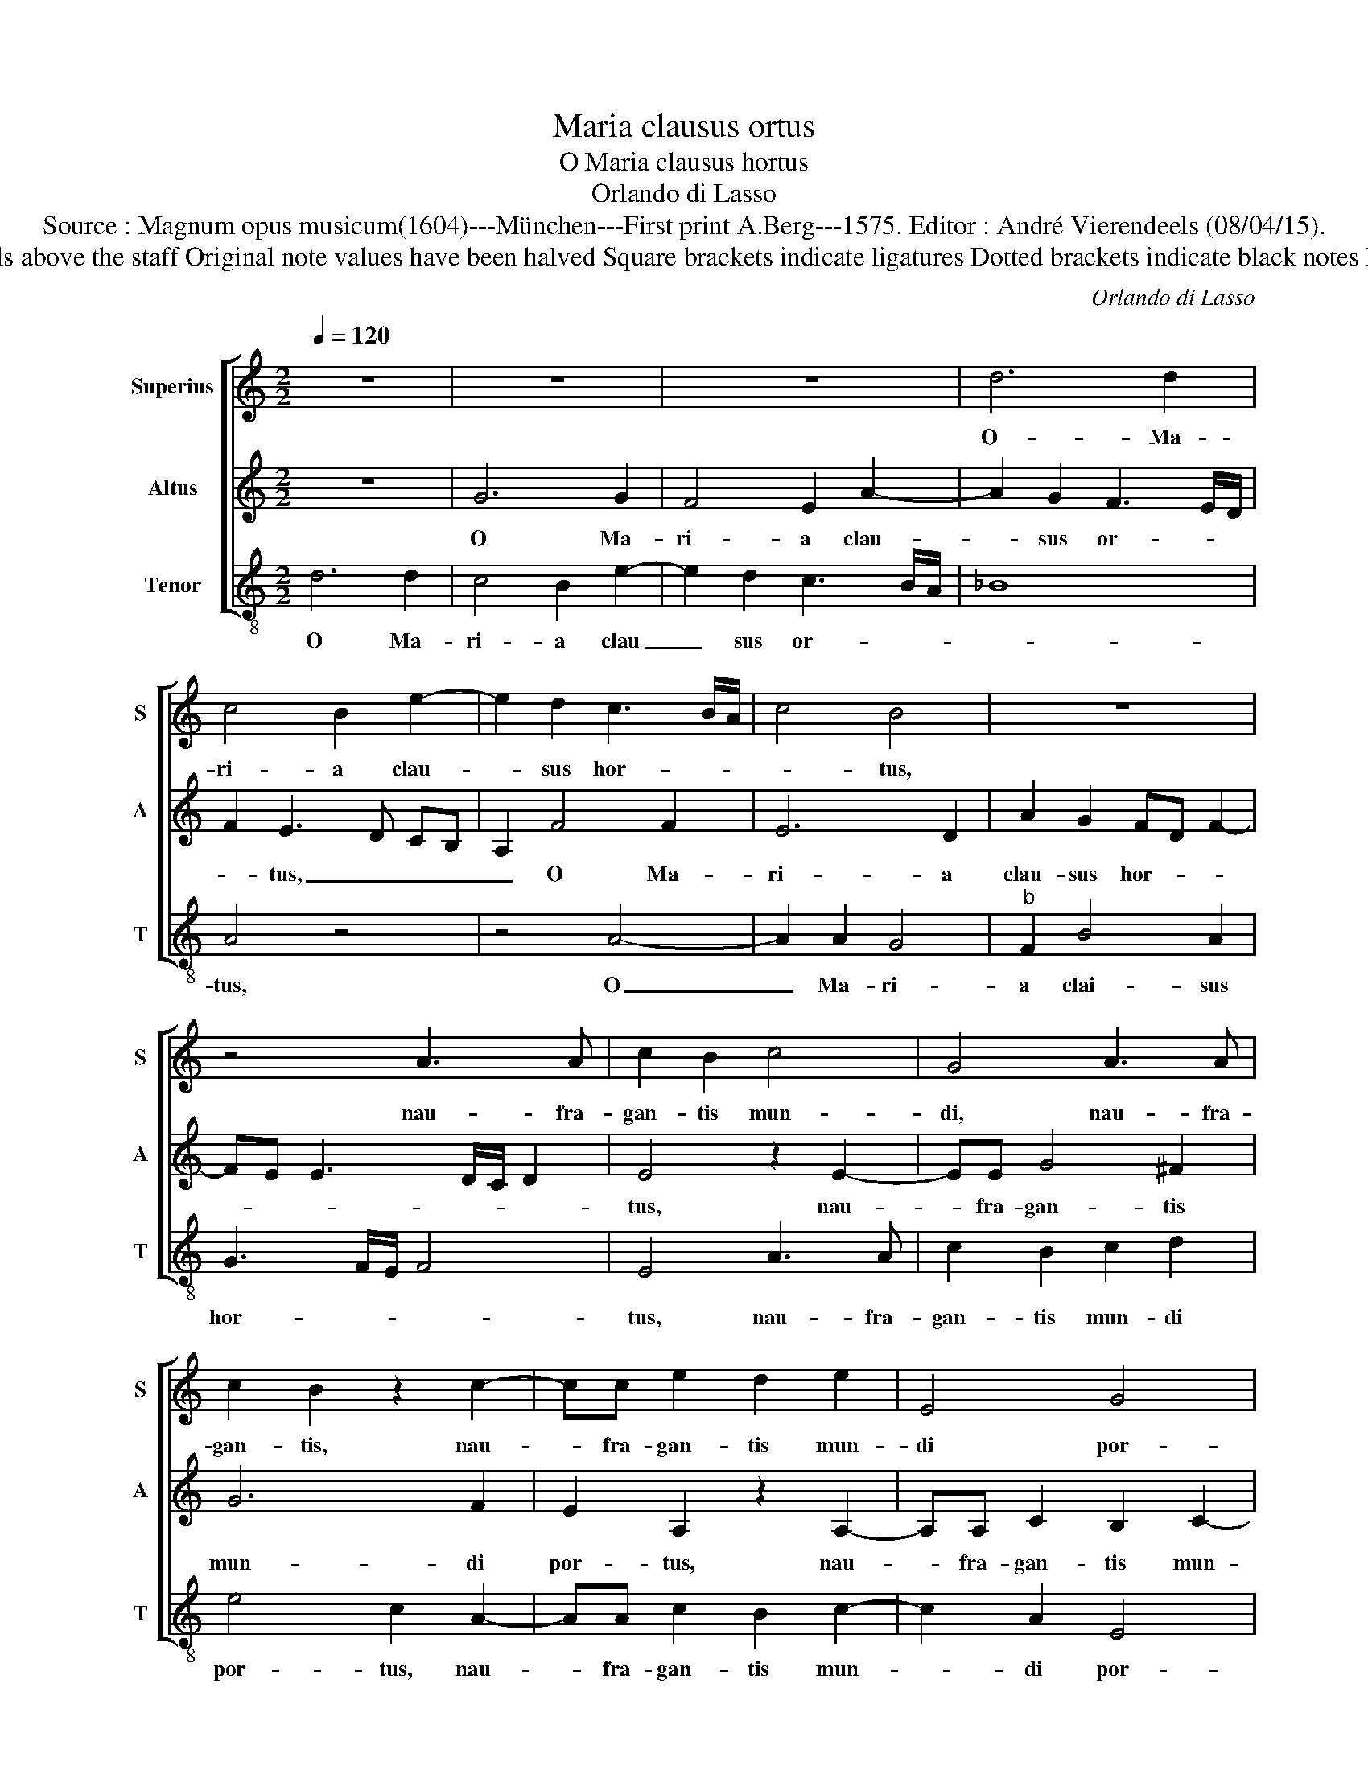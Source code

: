 X:1
T:Maria clausus ortus
T:O Maria clausus hortus
T:Orlando di Lasso
T:Source : Magnum opus musicum(1604)---München---First print A.Berg---1575. Editor : André Vierendeels (08/04/15).
T:Notes : Original clefs : G2, C3, C4 Editorial accidentals above the staff Original note values have been halved Square brackets indicate ligatures Dotted brackets indicate black notes Music collected by Ferdinando and Rodolpho di Lasso 
C:Orlando di Lasso
%%score [ 1 2 3 ]
L:1/8
Q:1/4=120
M:2/2
K:C
V:1 treble nm="Superius" snm="S"
V:2 treble nm="Altus" snm="A"
V:3 treble-8 nm="Tenor" snm="T"
V:1
 z8 | z8 | z8 | d6 d2 | c4 B2 e2- | e2 d2 c3 B/A/ | c4 B4 | z8 | z4 A3 A | c2 B2 c4 | G4 A3 A | %11
w: |||O- Ma-|ri- a clau-|* sus hor- * *|* tus,||nau- fra-|gan- tis mun-|di, nau- fra-|
 c2 B2 z2 c2- | cc e2 d2 e2 | E4 G4 | A4 z2 G2- | G2 A2 _B4- | B2 A2 z2 F2- | F2 G2 A4 | %18
w: gan- tis, nau-|* fra- gan- tis mun-|di por-|tus, pla-|* ca no-|* bis, pla-|* ca no-|
 G2 g2 f2 e2- | ed d3 c/B/ c2 | d2 d4 d2 | d4 c2 f2- | f2 f2 d4- | d4 c4 | A6 A2 | %25
w: bis qui re fe-||cit, ma- ter|si- bi, ma-|* ter si-|* bi|quam e-|
 fe ed/c/ d2 d2- | d2 cB ^c4 |[M:3/2] d4 ^c4 d4 | e4 A4 c4- | c4 B4 A4 | B8 B4 | e4 g4 f4 | %32
w: le- * * * * * git.|_ _ _ _|A- de- *|sto jam su-|* pli- ci-|bus tu-|is fa- ven-|
 e4 A4 d4 | ^c8 z4 | z12 | z12 | z4 e8 | d4 f4 e4- | e2 d2 e2 B2 c4 | B4 c4 A4 |[M:2/2] A8 | z8 | %42
w: do prae- ci-|bus,|||ma-|num be- ni-||gnam por- ri-|ge||
 z8 | A3 B cd e2- | ed/c/ Bc d2 e2 | AB cd e2 c2- | cB/A/ G2 c4 | G3 A Bc d2- | dc/B/ AB c2 d2 | %49
w: |vi- * * * *|* * * * * * tam-|que _ _ _ _ no-|* * * * stram,|vi- * * * *|* * * * * * tam-|
 e2 c4 A2 | c3 B/A/ B3 B | c4 z2 A2- | AB cd e2 c2 | e3 d c4 | _B4 A2 f2- | fe d4 c2 | %56
w: que no- stram|di- * * * ri-|ge, vi-|* * * * * tam-|que, _ _|no- stra di-|* * * ri-|
 !fermata!d8 |] %57
w: ge.|
V:2
 z8 | G6 G2 | F4 E2 A2- | A2 G2 F3 E/D/ | F2 E3 D CB, | A,2 F4 F2 | E6 D2 | A2 G2 FD F2- | %8
w: |O Ma-|ri- a clau-|* sus or- * *|* tus, _ _ _|_ O Ma-|ri- a|clau- sus hor- * *|
 FE E3 D/C/ D2 | E4 z2 E2- | EE G4 ^F2 | G6 F2 | E2 A,2 z2 A,2- | A,A, C2 B,2 C2- | C2 D2 E4 | %15
w: |tus, nau-|* fra- gan- tis|mun- di|por- tus, nau-|* fra- gan- tis mun-|* di por-|
 E4 z2 D2 | E2 F3 E DC | D4 C2 F2- | FE/D/ E2 A2 G2- | GF FE/D/ E4 | D4 F4- | F2 G2 A4 | D4 F4- | %23
w: tus pla-|ca no- * * *|* bis qui|_ _ _ _ te fe-||cit, ma-|* ter si-|bi, ma-|
 F2 G2 A4 | D2 F2 E2 F2- | FG A3 G/F/ G2 | F2 ED E4 |[M:3/2] F4 E4 F4 | G4 F4 E4 | A4 G4 ^F4 | %30
w: * ter si-|bi quam e- le-||git. _ _ _|A- de- *|sto jam su-|pli _ ci-|
 G4 D4 G4 | G8 A4 | A4 ^F4 G4 | E8 E4- | E4 D4 F4 | E6 C2 D4 | E8 G4- | G4 F4 A4 | G8 ^F4 | G8 C4 | %40
w: bus tu- is|fa- ven-|do prae- ci-|bus, ma-|* num be-|ni- * gnam,|ma- num|_ be- *|ni- gnam|por- ri-|
[M:2/2] C4 D3 E | FG A3 G/F/ EF | G2 A2 D2 F2- | F2 ED E2 CD | EF G2 G3 F/E/ | F2 E2 CD EF | %46
w: ge, vi- *||* tam- que no-|* * * * stram _|_ _ _ di- * *|* ri- ge, _ _ _|
 E4 z2 CD | EF G3 F/E/ DE | F3 E/D/ E2 G2- | G2 F2 E3 F | G2 A3 G/F/ G2 | AG FE F2 F2 | %52
w: _ vi- *||* * * * tam-|* que no- *|* stram _ _ _|di- * * * * ri-|
 C4 z2 A,2- | A,B, CD EF G2 | D2 F2 FE DC | D2 D2 E3 E | !fermata!D8 |] %57
w: ge, no-||stram di- ri- * * *|ge, di- * ri-|ge.|
V:3
 d6 d2 | c4 B2 e2- | e2 d2 c3 B/A/ | _B8 | A4 z4 | z4 A4- | A2 A2 G4 |"^b" F2 B4 A2 | G3 F/E/ F4 | %9
w: O Ma-|ri- a clau|_ sus or- * *||tus,|O|_ Ma- ri-|a clai- sus|hor- * * *|
 E4 A3 A | c2 B2 c2 d2 | e4 c2 A2- | AA c2 B2 c2- | c2 A2 E4 | F4 c4- | c4 G4- | G2 A2 _B4- | %17
w: tus, nau- fra-|gan- tis mun- di|por- tus, nau-|* fra- gan- tis mun-|* di por-|* tus|_ pla-|* ca no-|
 B4 F2 F2 |"^b""^b" c3 B AB cA | _B4 A4 | D2 _B4 B2 | _B4 F4 |"^b""^b" z2 B4 B2 |"^b" B4 F2 f2- | %24
w: * bis qui|te _ _ _ _ _|_ fe-|cit, ma- ter|si- bi,|ma- ter|si- bi, qaum|
 fe d2 ^c2 d2- | dc cB/A/ _B4 | A8 |[M:3/2] d4 A4 d4 | c4 d4 A4 | F4 G4 d4 | G8 G4 | c4 e4 d4 | %32
w: _ _ _ e- le-||git.|A- de- *|sto jam su-|pli- * ci-|bus tu-|is fa- ven-|
 ^c4 d4 _B4 | A4 A8 | G4 _B4 A4- | A2 G2 A2 E2 F4 | E4 c8 | B4 d4 c4- | c2 B2 c2 G2 A4 | G4 E4 F4 | %40
w: do prae- ci-|bus, ma-|num be- ni-||* gnam,|ma- num be-|* * * * ni-|gnam por- ri-|
[M:2/2] F4 z2 D2- | DEFG ABcd | ec f4 d2 | d2 cB A3 B | cd e2 B2 c2 | d2 A2 A4 | z4 A3 B | %47
w: ge, vi-||* * * tam-|que, _ _ _ _|_ _ _ no- stram|di- ri- ge,|vi- *|
 cd e3 d/c/ Bc | d3 c/B/ A2 B2 | c2 A3 B cd | e2 f2 d2 e2 |"^#" A4 D3 E | FG AB cd e2 | %53
w: |* * * * tam-|que no- * * *|* stram di- ri-|ge, vi- *||
 c2 A3 G/F/ EF | G2 d3 c _BA | _B2 B2 A3 A | !fermata!D8 |] %57
w: tam- que _ _ _ _|_ no- * * *|* stram gi- ri-|ge.|

